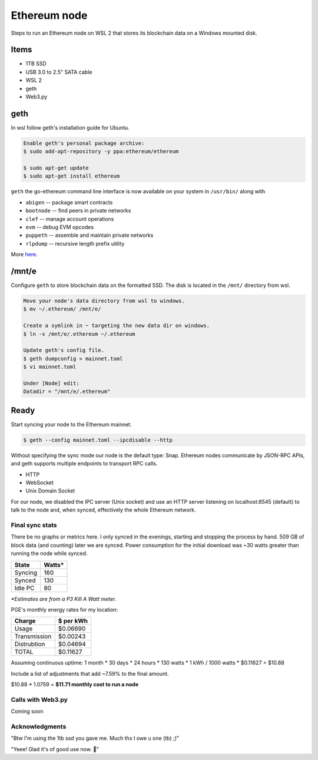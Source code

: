 Ethereum node 
=============

Steps to run an Ethereum node on WSL 2 that stores
its blockchain data on a Windows mounted disk. 

Items
-----

* 1TB SSD
* USB 3.0 to 2.5" SATA cable
* WSL 2
* geth
* Web3.py

geth
----

In wsl follow geth's installation guide for Ubuntu.

.. code-block:: console
   
   Enable geth's personal package archive: 
   $ sudo add-apt-repository -y ppa:ethereum/ethereum

   $ sudo apt-get update
   $ sudo apt-get install ethereum

``geth`` the go-ethereum command line interface is now available on your 
system in ``/usr/bin/`` along with

* ``abigen``   -- package smart contracts
* ``bootnode`` -- find peers in private networks
* ``clef``     -- manage account operations
* ``evm``      -- debug EVM opcodes
* ``puppeth``  -- assemble and maintain private networks
* ``rlpdump``  -- recursive length prefix utility

More `here <https://github.com/ethereum/go-ethereum#executables>`_.

/mnt/e
-------

Configure ``geth`` to store blockchain data on the formatted SSD.
The disk is located in the ``/mnt/`` directory from wsl.

.. code-block:: console
   
   
   Move your node's data directory from wsl to windows. 
   $ mv ~/.ethereum/ /mnt/e/

   Create a symlink in ~ targeting the new data dir on windows.
   $ ln -s /mnt/e/.ethereum ~/.ethereum

   Update geth's config file.
   $ geth dumpconfig > mainnet.toml
   $ vi mainnet.toml

   Under [Node] edit: 
   Datadir = "/mnt/e/.ethereum"

Ready
-----

Start syncing your node to the Ethereum mainnet.

.. code-block:: console
   
   $ geth --config mainnet.toml --ipcdisable --http

Without specifying the sync mode our node is the default type: Snap. 
Ethereum nodes communicate by JSON-RPC APIs, and geth supports multiple
endpoints to transport RPC calls.

* HTTP
* WebSocket
* Unix Domain Socket

For our node, we disabled the IPC server (Unix socket) and use an
HTTP server listening on localhost:8545 (default) to talk to the
node and, when synced, effectively the whole Ethereum network.

Final sync stats
^^^^^^^^^^^^^^^^

There be no graphs or metrics here. I only synced in the evenings, 
starting and stopping the process by hand. 509 GB of block data (and counting)
later we are synced. Power consumption for the initial download was ~30 watts
greater than running the node while synced. 

=======      ======
State        Watts*
=======      ====== 
Syncing       160
Synced        130
Idle PC        80
=======      ======

*\*Estimates are from a P3 Kill A Watt meter.*

PGE's monthly energy rates for my location: 

============      =========
Charge            $ per kWh
============      ========= 
Usage              $0.06690
Transmission       $0.00243
Distrubtion        $0.04694
TOTAL              $0.11627
============      =========

Assuming continuous uptime: 1 month * 30 days * 24 hours * 130 watts * 1 kWh / 1000 watts * $0.11627 = $10.88

Include a list of adjustments that add ~7.59% to the final amount.

$10.88 * 1.0759 = **$11.71 monthly cost to run a node** 

Calls with Web3.py
^^^^^^^^^^^^^^^^^^
Coming soon 

Acknowledgments
^^^^^^^^^^^^^^^

"Btw I'm using the 1tb ssd you gave me. Much thx I owe u one (tb) ;)" 

"Yeee! Glad it's of good use now. 💾" 

